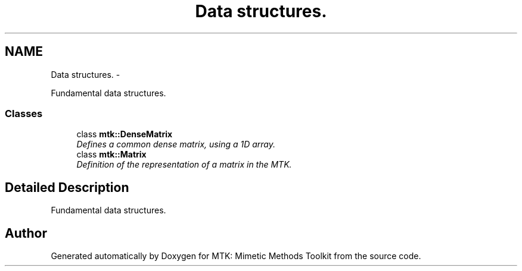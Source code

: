 .TH "Data structures." 3 "Mon Nov 23 2015" "MTK: Mimetic Methods Toolkit" \" -*- nroff -*-
.ad l
.nh
.SH NAME
Data structures. \- 
.PP
Fundamental data structures\&.  

.SS "Classes"

.in +1c
.ti -1c
.RI "class \fBmtk::DenseMatrix\fP"
.br
.RI "\fIDefines a common dense matrix, using a 1D array\&. \fP"
.ti -1c
.RI "class \fBmtk::Matrix\fP"
.br
.RI "\fIDefinition of the representation of a matrix in the MTK\&. \fP"
.in -1c
.SH "Detailed Description"
.PP 
Fundamental data structures\&. 
.SH "Author"
.PP 
Generated automatically by Doxygen for MTK: Mimetic Methods Toolkit from the source code\&.
